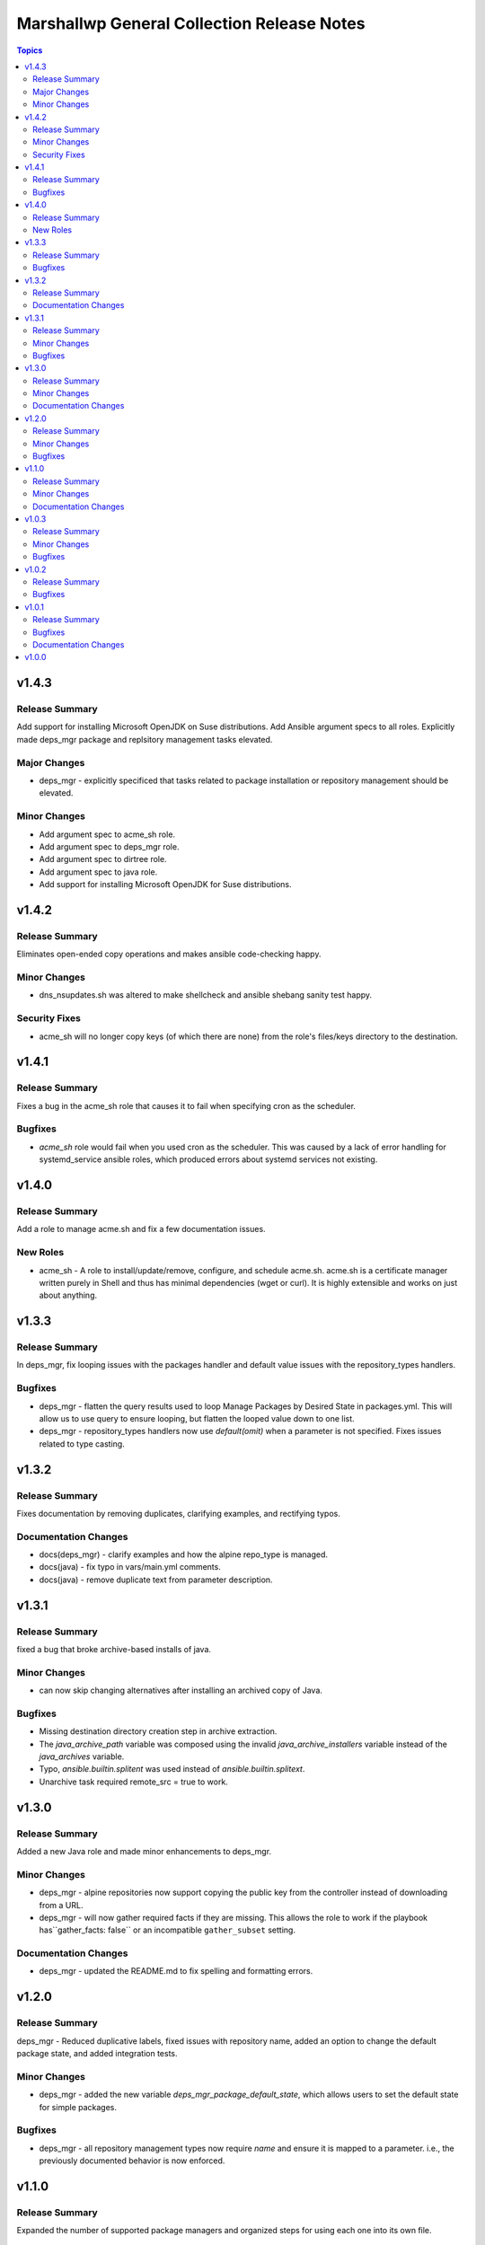 ===========================================
Marshallwp General Collection Release Notes
===========================================

.. contents:: Topics

v1.4.3
======

Release Summary
---------------

Add support for installing Microsoft OpenJDK on Suse distributions. Add Ansible argument specs to all roles. Explicitly made deps_mgr package and replsitory management tasks elevated.

Major Changes
-------------

- deps_mgr - explicitly specificed that tasks related to package installation or repository management should be elevated.

Minor Changes
-------------

- Add argument spec to acme_sh role.
- Add argument spec to deps_mgr role.
- Add argument spec to dirtree role.
- Add argument spec to java role.
- Add support for installing Microsoft OpenJDK for Suse distributions.

v1.4.2
======

Release Summary
---------------

Eliminates open-ended copy operations and makes ansible code-checking happy.

Minor Changes
-------------

- dns_nsupdates.sh was altered to make shellcheck and ansible shebang sanity test happy.

Security Fixes
--------------

- acme_sh will no longer copy keys (of which there are none) from the role's files/keys directory to the destination.

v1.4.1
======

Release Summary
---------------

Fixes a bug in the acme_sh role that causes it to fail when specifying cron as the scheduler.

Bugfixes
--------

- `acme_sh` role would fail when you used cron as the scheduler. This was caused by a lack of error handling for systemd_service ansible roles, which produced errors about systemd services not existing.

v1.4.0
======

Release Summary
---------------

Add a role to manage acme.sh and fix a few documentation issues.

New Roles
---------

- acme_sh - A role to install/update/remove, configure, and schedule acme.sh. acme.sh is a certificate manager written purely in Shell and thus has minimal dependencies (wget or curl). It is highly extensible and works on just about anything.

v1.3.3
======

Release Summary
---------------

In deps_mgr, fix looping issues with the packages handler and default value issues with the repository_types handlers.

Bugfixes
--------

- deps_mgr - flatten the query results used to loop Manage Packages by Desired State in packages.yml.  This will allow us to use query to ensure looping, but flatten the looped value down to one list.
- deps_mgr - repository_types handlers now use `default(omit)` when a parameter is not specified.  Fixes issues related to type casting.

v1.3.2
======

Release Summary
---------------

Fixes documentation by removing duplicates, clarifying examples, and rectifying typos.

Documentation Changes
---------------------

- docs(deps_mgr) - clarify examples and how the alpine repo_type is managed.
- docs(java) - fix typo in vars/main.yml comments.
- docs(java) - remove duplicate text from parameter description.

v1.3.1
======

Release Summary
---------------

fixed a bug that broke archive-based installs of java.

Minor Changes
-------------

- can now skip changing alternatives after installing an archived copy of Java.

Bugfixes
--------

- Missing destination directory creation step in archive extraction.
- The `java_archive_path` variable was composed using the invalid `java_archive_installers` variable instead of the `java_archives` variable.
- Typo, `ansible.builtin.splitent` was used instead of `ansible.builtin.splitext`.
- Unarchive task required remote_src = true to work.

v1.3.0
======

Release Summary
---------------

Added a new Java role and made minor enhancements to deps_mgr.

Minor Changes
-------------

- deps_mgr - alpine repositories now support copying the public key from the controller instead of downloading from a URL.
- deps_mgr - will now gather required facts if they are missing. This allows the role to work if the playbook has``gather_facts: false`` or an incompatible ``gather_subset`` setting.

Documentation Changes
---------------------

- deps_mgr - updated the README.md to fix spelling and formatting errors.

v1.2.0
======

Release Summary
---------------

deps_mgr - Reduced duplicative labels, fixed issues with repository name, added an option to change the default package state, and added integration tests.

Minor Changes
-------------

- deps_mgr - added the new variable `deps_mgr_package_default_state`, which allows users to set the default state for simple packages.

Bugfixes
--------

- deps_mgr - all repository management types now require `name` and ensure it is mapped to a parameter. i.e., the previously documented behavior is now enforced.

v1.1.0
======

Release Summary
---------------

Expanded the number of supported package managers and organized steps for using each one into its own file.

Minor Changes
-------------

- collection - new requirement that community.general be version 8.2.0 or later to support community.general.dnf_conf_manager.
- deps_mgr - added support for apt, apt-repo, copr, and sorcery repositories/grimoires.
- deps_mgr - split repository module code into separate files for each type.  Moved repo var generation to the repositories.yml file.

Documentation Changes
---------------------

- deps_mgr - Added a breakdown of `dep_mgr_list` syntax.
- deps_mgr - Added a list of common repository parameters.
- deps_mgr - Added documentation for the new repository types.

v1.0.3
======

Release Summary
---------------

Allow the user to specify how different levels of the deps_mgr_list are merged.

Minor Changes
-------------

- deps_mgr - You can now specify whether to use the `lowest_only` or `precision` merge methods for packages and repositories.

Bugfixes
--------

- deps_mgr - Quoted the name of the 'Make Packages' task in packages.yml so the state variable value is included.

v1.0.2
======

Release Summary
---------------

Fix package installation issues with custom state values.

Bugfixes
--------

- deps_mgr - Quoted and bracketed the "state" variable.  This prevents unexpected failures due to custom states.

v1.0.1
======

Release Summary
---------------

Update documentation collection-wide and make minor bugfixes to plugins.

Bugfixes
--------

- Plugins - All output strings are now run through the included to_text function to ensure proper encoding.
  See: https://docs.ansible.com/ansible/latest/dev_guide/developing_plugins.html#string-encoding

Documentation Changes
---------------------

- LICENSE - corrected licensing to match reality.
- Plugins - Added documentation to all plugins.
- READMEs - Added parameter definitions, expanded on dependency usage, and eliminated leftover templating cruft.

v1.0.0
======

